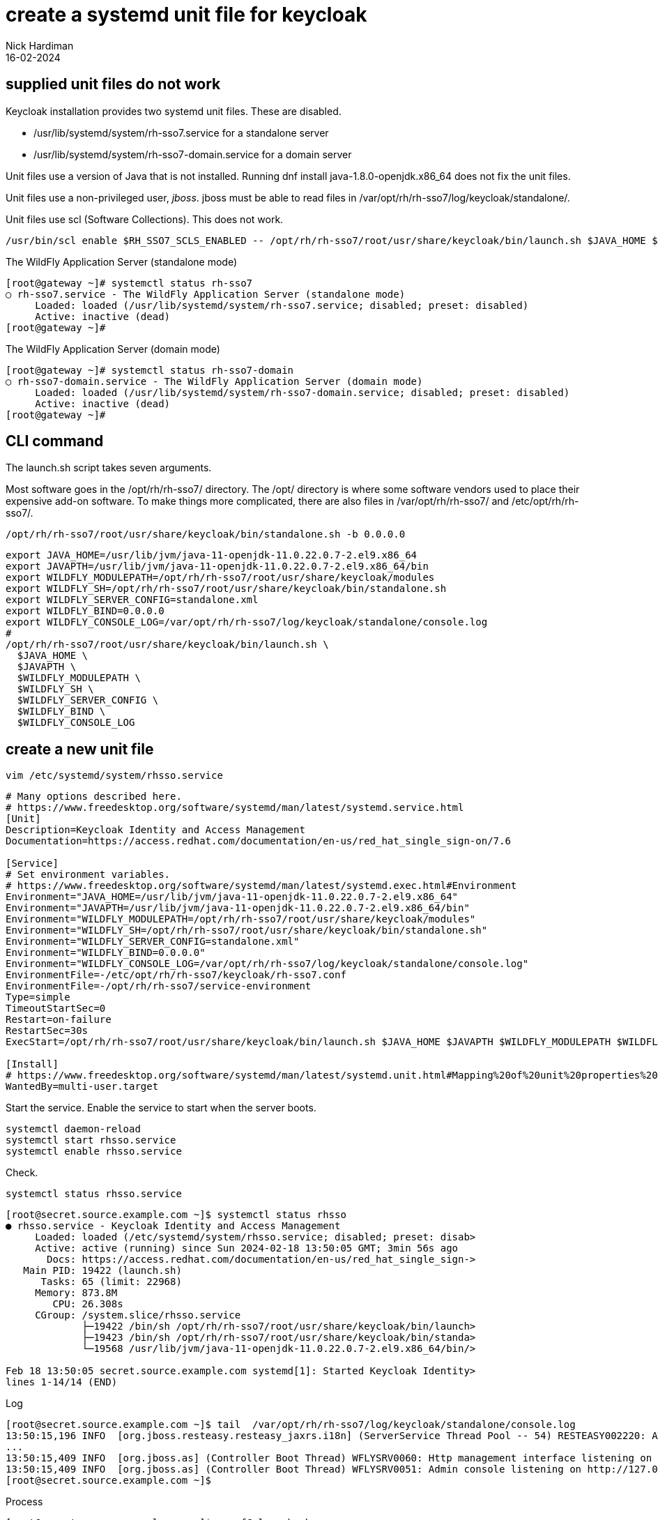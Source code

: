 = create a systemd unit file for keycloak 
Nick Hardiman 
:source-highlighter: highlight.js
:revdate: 16-02-2024


== supplied unit files do not work

Keycloak installation provides two systemd unit files.
These are disabled.

* /usr/lib/systemd/system/rh-sso7.service
 for a standalone server
* /usr/lib/systemd/system/rh-sso7-domain.service
 for a domain server

Unit files use a version of Java that is not installed. 
Running dnf install java-1.8.0-openjdk.x86_64
does not fix the unit files. 

Unit files use a non-privileged user, _jboss_.
jboss must be able to read files in  
/var/opt/rh/rh-sso7/log/keycloak/standalone/.

Unit files use scl (Software Collections).
This does not work.

[source,shell]
----
/usr/bin/scl enable $RH_SSO7_SCLS_ENABLED -- /opt/rh/rh-sso7/root/usr/share/keycloak/bin/launch.sh $JAVA_HOME $JAVAPTH $WILDFLY_MODULEPATH $WILDFLY_SH $WILDFLY_SERVER_CONFIG $WILDFLY_BIND $WILDFLY_CONSOLE_LOG
----

The WildFly Application Server (standalone mode)

[source,shell]
----
[root@gateway ~]# systemctl status rh-sso7
○ rh-sso7.service - The WildFly Application Server (standalone mode)
     Loaded: loaded (/usr/lib/systemd/system/rh-sso7.service; disabled; preset: disabled)
     Active: inactive (dead)
[root@gateway ~]# 
----

The WildFly Application Server (domain mode)

[source,shell]
----
[root@gateway ~]# systemctl status rh-sso7-domain
○ rh-sso7-domain.service - The WildFly Application Server (domain mode)
     Loaded: loaded (/usr/lib/systemd/system/rh-sso7-domain.service; disabled; preset: disabled)
     Active: inactive (dead)
[root@gateway ~]# 
----

== CLI command

The launch.sh script takes seven arguments.

Most software goes in the /opt/rh/rh-sso7/ directory.
The /opt/ directory is where some software vendors used to place their expensive add-on software.
To make things more complicated, there are also files in /var/opt/rh/rh-sso7/ and /etc/opt/rh/rh-sso7/.

[source,shell]
----
/opt/rh/rh-sso7/root/usr/share/keycloak/bin/standalone.sh -b 0.0.0.0
----


[source,shell]
----
export JAVA_HOME=/usr/lib/jvm/java-11-openjdk-11.0.22.0.7-2.el9.x86_64
export JAVAPTH=/usr/lib/jvm/java-11-openjdk-11.0.22.0.7-2.el9.x86_64/bin
export WILDFLY_MODULEPATH=/opt/rh/rh-sso7/root/usr/share/keycloak/modules
export WILDFLY_SH=/opt/rh/rh-sso7/root/usr/share/keycloak/bin/standalone.sh
export WILDFLY_SERVER_CONFIG=standalone.xml
export WILDFLY_BIND=0.0.0.0
export WILDFLY_CONSOLE_LOG=/var/opt/rh/rh-sso7/log/keycloak/standalone/console.log
#
/opt/rh/rh-sso7/root/usr/share/keycloak/bin/launch.sh \
  $JAVA_HOME \
  $JAVAPTH \
  $WILDFLY_MODULEPATH \
  $WILDFLY_SH \
  $WILDFLY_SERVER_CONFIG \
  $WILDFLY_BIND \
  $WILDFLY_CONSOLE_LOG 
----

== create a new unit file

[source,shell]
----
vim /etc/systemd/system/rhsso.service
----


[source,INI]
----
# Many options described here.
# https://www.freedesktop.org/software/systemd/man/latest/systemd.service.html
[Unit]
Description=Keycloak Identity and Access Management 
Documentation=https://access.redhat.com/documentation/en-us/red_hat_single_sign-on/7.6

[Service]
# Set environment variables.
# https://www.freedesktop.org/software/systemd/man/latest/systemd.exec.html#Environment
Environment="JAVA_HOME=/usr/lib/jvm/java-11-openjdk-11.0.22.0.7-2.el9.x86_64"
Environment="JAVAPTH=/usr/lib/jvm/java-11-openjdk-11.0.22.0.7-2.el9.x86_64/bin"
Environment="WILDFLY_MODULEPATH=/opt/rh/rh-sso7/root/usr/share/keycloak/modules"
Environment="WILDFLY_SH=/opt/rh/rh-sso7/root/usr/share/keycloak/bin/standalone.sh"
Environment="WILDFLY_SERVER_CONFIG=standalone.xml"
Environment="WILDFLY_BIND=0.0.0.0"
Environment="WILDFLY_CONSOLE_LOG=/var/opt/rh/rh-sso7/log/keycloak/standalone/console.log"
EnvironmentFile=-/etc/opt/rh/rh-sso7/keycloak/rh-sso7.conf
EnvironmentFile=-/opt/rh/rh-sso7/service-environment
Type=simple
TimeoutStartSec=0
Restart=on-failure
RestartSec=30s
ExecStart=/opt/rh/rh-sso7/root/usr/share/keycloak/bin/launch.sh $JAVA_HOME $JAVAPTH $WILDFLY_MODULEPATH $WILDFLY_SH $WILDFLY_SERVER_CONFIG $WILDFLY_BIND $WILDFLY_CONSOLE_LOG 

[Install] 
# https://www.freedesktop.org/software/systemd/man/latest/systemd.unit.html#Mapping%20of%20unit%20properties%20to%20their%20inverses
WantedBy=multi-user.target
----

Start the service.
Enable the service to start when the server boots.

[source,shell]
----
systemctl daemon-reload
systemctl start rhsso.service 
systemctl enable rhsso.service
----

Check. 

[source,shell]
----
systemctl status rhsso.service 
----


[source,shell]
----
[root@secret.source.example.com ~]$ systemctl status rhsso
● rhsso.service - Keycloak Identity and Access Management
     Loaded: loaded (/etc/systemd/system/rhsso.service; disabled; preset: disab>
     Active: active (running) since Sun 2024-02-18 13:50:05 GMT; 3min 56s ago
       Docs: https://access.redhat.com/documentation/en-us/red_hat_single_sign->
   Main PID: 19422 (launch.sh)
      Tasks: 65 (limit: 22968)
     Memory: 873.8M
        CPU: 26.308s
     CGroup: /system.slice/rhsso.service
             ├─19422 /bin/sh /opt/rh/rh-sso7/root/usr/share/keycloak/bin/launch>
             ├─19423 /bin/sh /opt/rh/rh-sso7/root/usr/share/keycloak/bin/standa>
             └─19568 /usr/lib/jvm/java-11-openjdk-11.0.22.0.7-2.el9.x86_64/bin/>

Feb 18 13:50:05 secret.source.example.com systemd[1]: Started Keycloak Identity>
lines 1-14/14 (END)
----

Log

[source,shell]
----
[root@secret.source.example.com ~]$ tail  /var/opt/rh/rh-sso7/log/keycloak/standalone/console.log
13:50:15,196 INFO  [org.jboss.resteasy.resteasy_jaxrs.i18n] (ServerService Thread Pool -- 54) RESTEASY002220: Adding singleton resource org.keycloak.services.resources.admin.AdminRoot from Application class org.keycloak.services.resources.KeycloakApplication
...
13:50:15,409 INFO  [org.jboss.as] (Controller Boot Thread) WFLYSRV0060: Http management interface listening on http://127.0.0.1:9990/management
13:50:15,409 INFO  [org.jboss.as] (Controller Boot Thread) WFLYSRV0051: Admin console listening on http://127.0.0.1:9990
[root@secret.source.example.com ~]$ 
----

Process

[source,shell]
----
[root@secret.source.example.com ~]$ ps -fC launch.sh
UID          PID    PPID  C STIME TTY          TIME CMD
root       19422       1  0 13:50 ?        00:00:00 /bin/sh /opt/rh/rh-sso7/root/usr/share/keycloak/bin/launch.sh /usr/lib/jvm/java-11-openjdk-11.0.22.0.7
[root@secret.source.example.com ~]$ 
[root@secret.source.example.com ~]$ pstree 19422
launch.sh───standalone.sh───java───62*[{java}]
[root@secret.source.example.com ~]$ 
----

Ports

[source,shell]
----
[root@secret.source.example.com ~]$ ss --listening --numeric --processes --tcp
State     Recv-Q    Send-Q       Local Address:Port        Peer Address:Port    Process                                                                         
LISTEN    0         50               127.0.0.1:9990             0.0.0.0:*        users:(("java",pid=19568,fd=459))                                              
LISTEN    0         128                0.0.0.0:22               0.0.0.0:*        users:(("sshd",pid=827,fd=3))                                                  
LISTEN    0         4096               0.0.0.0:111              0.0.0.0:*        users:(("rpcbind",pid=750,fd=4),("systemd",pid=1,fd=104))                      
LISTEN    0         4096               0.0.0.0:443              0.0.0.0:*        users:(("java",pid=19568,fd=388))                                              
LISTEN    0         50                 0.0.0.0:33749            0.0.0.0:*        users:(("java",pid=19568,fd=481))                                              
LISTEN    0         4096               0.0.0.0:8080             0.0.0.0:*        users:(("java",pid=19568,fd=451))                                              
LISTEN    0         100              127.0.0.1:25               0.0.0.0:*        users:(("master",pid=1136,fd=14))                                              
LISTEN    0         128                   [::]:22                  [::]:*        users:(("sshd",pid=827,fd=4))                                                  
LISTEN    0         4096                  [::]:111                 [::]:*        users:(("rpcbind",pid=750,fd=6),("systemd",pid=1,fd=119))                      
LISTEN    0         4096                     *:9090                   *:*        users:(("systemd",pid=1,fd=61))                                                
LISTEN    0         100                  [::1]:25                  [::]:*        users:(("master",pid=1136,fd=15))                                              
[root@secret.source.example.com ~]$ 
----

